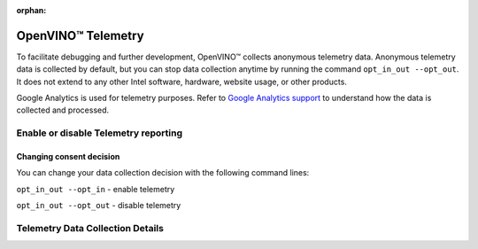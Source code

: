 :orphan:

OpenVINO™ Telemetry
=====================


.. meta::
   :description: Learn about OpenVINO™ telemetry, that collects anonymous usage data for the purpose of improving OpenVINO™ tools.


To facilitate debugging and further development, OpenVINO™ collects anonymous telemetry data. Anonymous telemetry data is collected by default,
but you can stop data collection anytime by running the command ``opt_in_out --opt_out``.
It does not extend to any other Intel software, hardware, website usage, or other products.

Google Analytics is used for telemetry purposes. Refer to
`Google Analytics support <https://support.google.com/analytics/answer/6004245#zippy=%2Cour-privacy-policy%2Cgoogle-analytics-cookies-and-identifiers%2Cdata-collected-by-google-analytics%2Cwhat-is-the-data-used-for%2Cdata-access>`__ to understand how the data is collected and processed.

Enable or disable Telemetry reporting
###########################################################

Changing consent decision
+++++++++++++++++++++++++++++++++++++++++++++++++++++++++++

You can change your data collection decision with the following command lines:

``opt_in_out --opt_in`` - enable telemetry

``opt_in_out --opt_out`` - disable telemetry


Telemetry Data Collection Details
###########################################################

.. tab-set::

   .. tab-item:: Telemetry Data Collected
      :sync: telemetry-data-collected

      * Failure reports
      * Error reports
      * Usage data

   .. tab-item:: Tools Collecting Data
      :sync: tools-collecting-data

      * Model conversion API
      * Model Downloader
      * Accuracy Checker
      * Post-Training Optimization Toolkit
      * Neural Network Compression Framework
      * Model Converter
      * Model Quantizer

   .. tab-item:: Telemetry Data Retention
      :sync: telemetry-data-retention

      Telemetry data is retained in Google Analytics for a maximum of 14 months.
      Any raw data that has reached the 14-month threshold is deleted from Google Analytics on a monthly basis.


